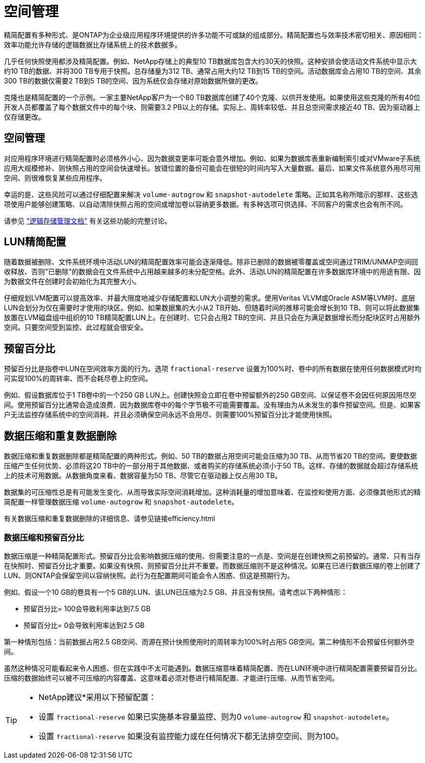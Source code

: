 = 空间管理
:allow-uri-read: 


精简配置有多种形式、是ONTAP为企业级应用程序环境提供的许多功能不可或缺的组成部分。精简配置也与效率技术密切相关、原因相同：效率功能允许存储的逻辑数据比存储系统上的技术数据多。

几乎任何快照使用都涉及精简配置。例如、NetApp存储上的典型10 TB数据库包含大约30天的快照。这种安排会使活动文件系统中显示大约10 TB的数据、并将300 TB专用于快照。总存储量为312 TB、通常占用大约12 TB到15 TB的空间。活动数据库会占用10 TB的空间、其余300 TB的数据仅需要2 TB到5 TB的空间、因为系统仅会存储对原始数据所做的更改。

克隆也是精简配置的一个示例。一家主要NetApp客户为一个80 TB数据库创建了40个克隆、以供开发使用。如果使用这些克隆的所有40位开发人员都覆盖了每个数据文件中的每个块、则需要3.2 PB以上的存储。实际上、周转率较低、并且总空间需求接近40 TB、因为驱动器上仅存储更改。



== 空间管理

对应用程序环境进行精简配置时必须格外小心、因为数据变更率可能会意外增加。例如、如果为数据库表重新编制索引或对VMware子系统应用大规模修补、则快照占用的空间会快速增长。放错位置的备份可能会在很短的时间内写入大量数据。最后、如果文件系统意外用尽可用空间、则很难恢复某些应用程序。

幸运的是、这些风险可以通过仔细配置来解决 `volume-autogrow` 和 `snapshot-autodelete` 策略。正如其名称所暗示的那样、这些选项使用户能够创建策略、以自动清除快照占用的空间或增加卷以容纳更多数据。有多种选项可供选择、不同客户的需求也会有所不同。

请参见 link:https://docs.netapp.com/us-en/ontap/volumes/index.html["逻辑存储管理文档"] 有关这些功能的完整讨论。



== LUN精简配置

随着数据被删除、文件系统环境中活动LUN的精简配置效率可能会逐渐降低。除非已删除的数据被零覆盖或空间通过TRIM/UNMAP空间回收释放、否则"已删除"的数据会在文件系统中占用越来越多的未分配空格。此外、活动LUN的精简配置在许多数据库环境中的用途有限、因为数据文件在创建时会初始化为其完整大小。

仔细规划LVM配置可以提高效率、并最大限度地减少存储配置和LUN大小调整的需求。使用Veritas VLVM或Oracle ASM等LVM时、底层LUN会划分为仅在需要时才使用的块区。例如、如果数据集的大小从2 TB开始、但随着时间的推移可能会增长到10 TB、则可以将此数据集放置在LVM磁盘组中组织的10 TB精简配置LUN上。在创建时、它只会占用2 TB的空间、并且只会在为满足数据增长而分配块区时占用额外空间。只要空间受到监控、此过程就会很安全。



== 预留百分比

预留百分比是指卷中LUN在空间效率方面的行为。选项 `fractional-reserve` 设置为100%时、卷中的所有数据在使用任何数据模式时均可实现100%的周转率、而不会耗尽卷上的空间。

例如、假设数据库位于1 TB卷中的一个250 GB LUN上。创建快照会立即在卷中预留额外的250 GB空间、以保证卷不会因任何原因用尽空间。使用预留百分比通常会造成浪费、因为数据库卷中的每个字节极不可能需要覆盖。没有理由为从未发生的事件预留空间。但是、如果客户无法监控存储系统中的空间消耗、并且必须确保空间永远不会用尽、则需要100%预留百分比才能使用快照。



== 数据压缩和重复数据删除

数据压缩和重复数据删除都是精简配置的两种形式。例如、50 TB的数据占用空间可能会压缩为30 TB、从而节省20 TB的空间。要使数据压缩产生任何优势、必须将这20 TB中的一部分用于其他数据、或者购买的存储系统必须小于50 TB。这样、存储的数据就会超过存储系统上的技术可用数据。从数据角度来看、数据容量为50 TB、尽管它在驱动器上仅占用30 TB。

数据集的可压缩性总是有可能发生变化、从而导致实际空间消耗增加。这种消耗量的增加意味着、在监控和使用方面、必须像其他形式的精简配置一样管理数据压缩 `volume-autogrow` 和 `snapshot-autodelete`。

有关数据压缩和重复数据删除的详细信息、请参见链接efficiency.html



=== 数据压缩和预留百分比

数据压缩是一种精简配置形式。预留百分比会影响数据压缩的使用、但需要注意的一点是、空间是在创建快照之前预留的。通常、只有当存在快照时、预留百分比才重要。如果没有快照、则预留百分比并不重要。而数据压缩则不是这种情况。如果在已进行数据压缩的卷上创建了LUN、则ONTAP会保留空间以容纳快照。此行为在配置期间可能会令人困惑、但这是预期行为。

例如、假设一个10 GB的卷具有一个5 GB的LUN、该LUN已压缩为2.5 GB、并且没有快照。请考虑以下两种情形：

* 预留百分比= 100会导致利用率达到7.5 GB
* 预留百分比= 0会导致利用率达到2.5 GB


第一种情形包括：当前数据占用2.5 GB空间、而源在预计快照使用时的周转率为100%时占用5 GB空间。第二种情形不会预留任何额外空间。

虽然这种情况可能看起来令人困惑、但在实践中不太可能遇到。数据压缩意味着精简配置、而在LUN环境中进行精简配置需要预留百分比。压缩的数据始终可以被不可压缩的内容覆盖、这意味着必须对卷进行精简配置、才能进行压缩、从而节省空间。

[TIP]
====
* NetApp建议*采用以下预留配置：

* 设置 `fractional-reserve` 如果已实施基本容量监控、则为0 `volume-autogrow` 和 `snapshot-autodelete`。
* 设置 `fractional-reserve` 如果没有监控能力或在任何情况下都无法排空空间、则为100。


====